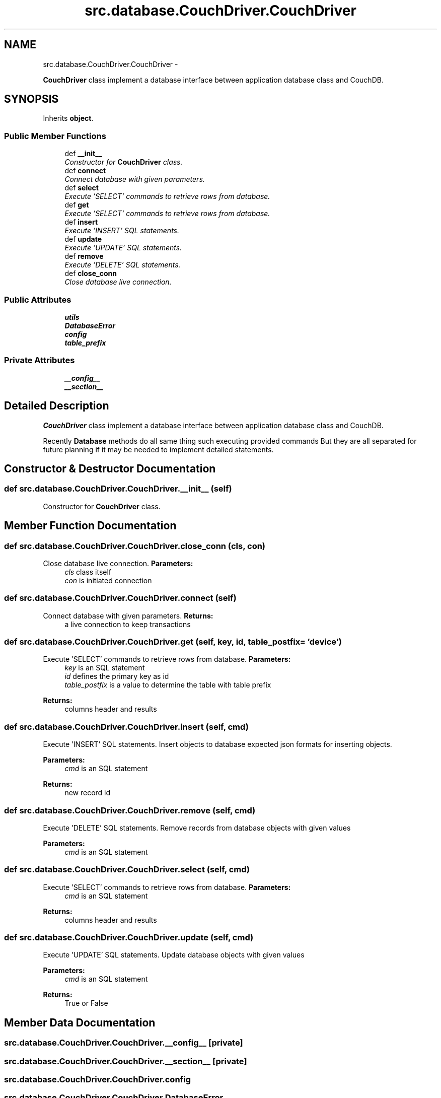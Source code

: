 .TH "src.database.CouchDriver.CouchDriver" 3 "Thu Apr 25 2013" "Version v1.1.0" "Labris Wireless Access Point Controller" \" -*- nroff -*-
.ad l
.nh
.SH NAME
src.database.CouchDriver.CouchDriver \- 
.PP
\fBCouchDriver\fP class implement a database interface between application database class and CouchDB\&.  

.SH SYNOPSIS
.br
.PP
.PP
Inherits \fBobject\fP\&.
.SS "Public Member Functions"

.in +1c
.ti -1c
.RI "def \fB__init__\fP"
.br
.RI "\fIConstructor for \fBCouchDriver\fP class\&. \fP"
.ti -1c
.RI "def \fBconnect\fP"
.br
.RI "\fIConnect database with given parameters\&. \fP"
.ti -1c
.RI "def \fBselect\fP"
.br
.RI "\fIExecute 'SELECT' commands to retrieve rows from database\&. \fP"
.ti -1c
.RI "def \fBget\fP"
.br
.RI "\fIExecute 'SELECT' commands to retrieve rows from database\&. \fP"
.ti -1c
.RI "def \fBinsert\fP"
.br
.RI "\fIExecute 'INSERT' SQL statements\&. \fP"
.ti -1c
.RI "def \fBupdate\fP"
.br
.RI "\fIExecute 'UPDATE' SQL statements\&. \fP"
.ti -1c
.RI "def \fBremove\fP"
.br
.RI "\fIExecute 'DELETE' SQL statements\&. \fP"
.ti -1c
.RI "def \fBclose_conn\fP"
.br
.RI "\fIClose database live connection\&. \fP"
.in -1c
.SS "Public Attributes"

.in +1c
.ti -1c
.RI "\fButils\fP"
.br
.ti -1c
.RI "\fBDatabaseError\fP"
.br
.ti -1c
.RI "\fBconfig\fP"
.br
.ti -1c
.RI "\fBtable_prefix\fP"
.br
.in -1c
.SS "Private Attributes"

.in +1c
.ti -1c
.RI "\fB__config__\fP"
.br
.ti -1c
.RI "\fB__section__\fP"
.br
.in -1c
.SH "Detailed Description"
.PP 
\fBCouchDriver\fP class implement a database interface between application database class and CouchDB\&. 

Recently \fBDatabase\fP methods do all same thing such executing provided commands But they are all separated for future planning if it may be needed to implement detailed statements\&. 
.SH "Constructor & Destructor Documentation"
.PP 
.SS "def src\&.database\&.CouchDriver\&.CouchDriver\&.__init__ (self)"

.PP
Constructor for \fBCouchDriver\fP class\&. 
.SH "Member Function Documentation"
.PP 
.SS "def src\&.database\&.CouchDriver\&.CouchDriver\&.close_conn (cls, con)"

.PP
Close database live connection\&. \fBParameters:\fP
.RS 4
\fIcls\fP class itself 
.br
\fIcon\fP is initiated connection 
.RE
.PP

.SS "def src\&.database\&.CouchDriver\&.CouchDriver\&.connect (self)"

.PP
Connect database with given parameters\&. \fBReturns:\fP
.RS 4
a live connection to keep transactions 
.RE
.PP

.SS "def src\&.database\&.CouchDriver\&.CouchDriver\&.get (self, key, id, table_postfix = \fC'device'\fP)"

.PP
Execute 'SELECT' commands to retrieve rows from database\&. \fBParameters:\fP
.RS 4
\fIkey\fP is an SQL statement 
.br
\fIid\fP defines the primary key as id 
.br
\fItable_postfix\fP is a value to determine the table with table prefix 
.RE
.PP
\fBReturns:\fP
.RS 4
columns header and results 
.RE
.PP

.SS "def src\&.database\&.CouchDriver\&.CouchDriver\&.insert (self, cmd)"

.PP
Execute 'INSERT' SQL statements\&. Insert objects to database expected json formats for inserting objects\&. 
.PP
\fBParameters:\fP
.RS 4
\fIcmd\fP is an SQL statement 
.RE
.PP
\fBReturns:\fP
.RS 4
new record id 
.RE
.PP

.SS "def src\&.database\&.CouchDriver\&.CouchDriver\&.remove (self, cmd)"

.PP
Execute 'DELETE' SQL statements\&. Remove records from database objects with given values
.PP
\fBParameters:\fP
.RS 4
\fIcmd\fP is an SQL statement 
.RE
.PP

.SS "def src\&.database\&.CouchDriver\&.CouchDriver\&.select (self, cmd)"

.PP
Execute 'SELECT' commands to retrieve rows from database\&. \fBParameters:\fP
.RS 4
\fIcmd\fP is an SQL statement 
.RE
.PP
\fBReturns:\fP
.RS 4
columns header and results 
.RE
.PP

.SS "def src\&.database\&.CouchDriver\&.CouchDriver\&.update (self, cmd)"

.PP
Execute 'UPDATE' SQL statements\&. Update database objects with given values
.PP
\fBParameters:\fP
.RS 4
\fIcmd\fP is an SQL statement 
.RE
.PP
\fBReturns:\fP
.RS 4
True or False 
.RE
.PP

.SH "Member Data Documentation"
.PP 
.SS "src\&.database\&.CouchDriver\&.CouchDriver\&.__config__\fC [private]\fP"

.SS "src\&.database\&.CouchDriver\&.CouchDriver\&.__section__\fC [private]\fP"

.SS "src\&.database\&.CouchDriver\&.CouchDriver\&.config"

.SS "src\&.database\&.CouchDriver\&.CouchDriver\&.DatabaseError"

.SS "src\&.database\&.CouchDriver\&.CouchDriver\&.table_prefix"

.SS "src\&.database\&.CouchDriver\&.CouchDriver\&.utils"


.SH "Author"
.PP 
Generated automatically by Doxygen for Labris Wireless Access Point Controller from the source code\&.
